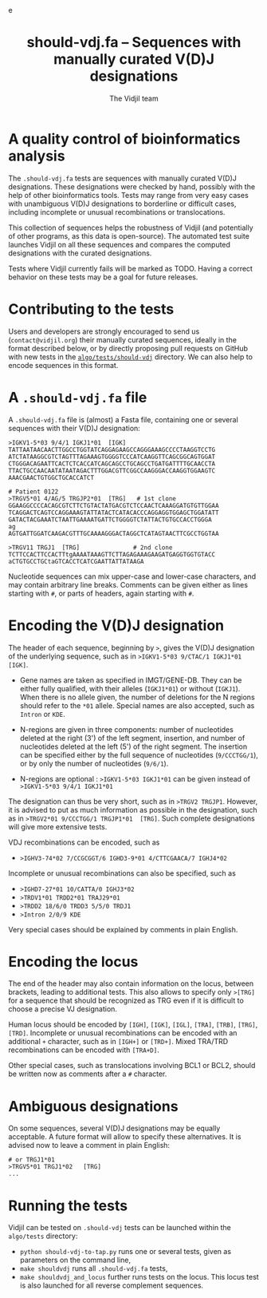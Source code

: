 #+TITLE: should-vdj.fa -- Sequences with manually curated V(D)J designations
#+AUTHOR: The Vidjil team
#+HTML_HEAD: <link rel="stylesheet" type="text/css" href="../css/org-mode.css" />e
# contact@vidjil.org


* A quality control of bioinformatics analysis

The =.should-vdj.fa= tests are sequences with manually curated V(D)J designations.
These designations were checked by hand, possibly with the help of other bioinformatics tools.
Tests may range from very easy cases with unambiguous V(D)J designations
to borderline or difficult cases, including incomplete or unusual recombinations or translocations.

This collection of sequences helps the robustness of Vidjil (and potentially of other programs,
as this data is open-source). The automated test suite launches Vidjil on all these
sequences and compares the computed designations with the curated designations.

Tests where Vidjil currently fails will be marked as TODO.
Having a correct behavior on these tests may be a goal for future releases.


* Contributing to the tests

Users and developers are strongly encouraged to send us (=contact@vidjil.org=)
their manually curated sequences, ideally in the format described below, or by
directly proposing pull requests on GitHub with new tests in the [[https://github.com/vidjil/vidjil/tree/master/algo/tests/should-vdj-tests][=algo/tests/should-vdj=]] directory.
We can also help to encode sequences in this format.

* A =.should-vdj.fa= file

A =.should-vdj.fa= file is (almost) a Fasta file, containing one or several sequences
with their V(D)J designation:

#+BEGIN_EXAMPLE
>IGKV1-5*03 9/4/1 IGKJ1*01  [IGK]
TATTAATAACAACTTGGCCTGGTATCAGGAGAAGCCAGGGAAAGCCCCTAAGGTCCTG
ATCTATAAGGCGTCTAGTTTAGAAAGTGGGGTCCCATCAAGGTTCAGCGGCAGTGGAT
CTGGGACAGAATTCACTCTCACCATCAGCAGCCTGCAGCCTGATGATTTTGCAACCTA
TTACTGCCAACAATATAATAGACTTTGGACGTTCGGCCAAGGGACCAAGGTGGAAGTC
AAACGAACTGTGGCTGCACCATCT

# Patient 0122
>TRGV5*01 4/AG/5 TRGJP2*01  [TRG]   # 1st clone
GGAAGGCCCCACAGCGTCTTCTGTACTATGACGTCTCCAACTCAAAGGATGTGTTGGAA
TCAGGACTCAGTCCAGGAAAGTATTATACTCATACACCCAGGAGGTGGAGCTGGATATT
GATACTACGAAATCTAATTGAAAATGATTCTGGGGTCTATTACTGTGCCACCTGGGA
ag
AGTGATTGGATCAAGACGTTTGCAAAAGGGACTAGGCTCATAGTAACTTCGCCTGGTAA

>TRGV11 TRGJ1  [TRG]               # 2nd clone
TCTTCCACTTCCACTTtgAAAATAAAGTTCTTAGAGAAAGAAGATGAGGTGGTGTACC
aCTGTGCCTGCtaGTCACCTCATCGAATTATTATAAGA
#+END_EXAMPLE

Nucleotide sequences can mix upper-case and lower-case characters, and may contain arbitrary line breaks.
Comments can be given either as lines starting with =#=, or parts of headers, again starting with =#=.


* Encoding the V(D)J designation

The header of each sequence, beginning by =>=, gives the V(D)J designation of the underlying sequence,
such as in =>IGKV1-5*03 9/CTAC/1 IGKJ1*01  [IGK]=.


- Gene names are taken as specified in IMGT/GENE-DB.
  They can be either fully qualified, with their alleles (=IGKJ1*01=) or without (=IGKJ1=).
  When there is no allele given, the number of deletions for the N regions should refer to the =*01= allele.
  Special names are also accepted, such as =Intron= or =KDE=.

- N-regions are given in three components: number of nucleotides deleted at the right (3') of the left segment,
  insertion, and number of nucleotides deleted at the left (5') of the right segment.
  The insertion can be specified either by the full sequence of nucleotides (=9/CCCTGG/1=),
  or by only the number of nucleotides (=9/6/1=).

- N-regions are optional : =>IGKV1-5*03 IGKJ1*01= can be given instead of =>IGKV1-5*03 9/4/1 IGKJ1*01=

The designation can thus be very short, such as in =>TRGV2 TRGJP1=.
However, it is advised to put as much information as possible in the designation,
such as in =>TRGV2*01 9/CCCTGG/1 TRGJP1*01  [TRG]=.
Such complete designations will give more extensive tests.

VDJ recombinations can be encoded, such as
- =>IGHV3-74*02 7/CCGCGGT/6 IGHD3-9*01 4/CTTCGAACA/7 IGHJ4*02=

Incomplete or unusual recombinations can also be specified, such as
- =>IGHD7-27*01 10/CATTA/0 IGHJ3*02=
- =>TRDV1*01 TRDD2*01 TRAJ29*01=
- =>TRDD2 18/6/0 TRDD3 5/5/0 TRDJ1=
- =>Intron 2/0/9 KDE=

Very special cases should be explained by comments in plain English.


* Encoding the locus

The end of the header may also contain information on the locus, between brackets, leading to additional tests.
This also allows to specify only =>[TRG]= for a sequence that should be recognized as TRG
even if it is difficult to choose a precise VJ designation.

Human locus should be encoded by =[IGH]=, =[IGK]=, =[IGL]=, =[TRA]=, =[TRB]=, =[TRG]=, =[TRD]=.
Incomplete or unusual recombinations can be encoded with an additional =+= character, such as in =[IGH+]= or =[TRD+]=.
Mixed TRA/TRD recombinations can be encoded with =[TRA+D]=.

Other special cases, such as translocations involving BCL1 or BCL2, should be written now as comments after a =#= character.


* Ambiguous designations

On some sequences, several V(D)J designations may be equally acceptable.
A future format will allow to specify these alternatives.
It is advised now to leave a comment in plain English:

#+BEGIN_EXAMPLE
# or TRGJ1*01
>TRGV5*01 TRGJ1*02   [TRG]
...
#+END_EXAMPLE


* Running the tests

Vidjil can be tested on =.should-vdj= tests can be launched within the =algo/tests= directory:
  - =python should-vdj-to-tap.py= runs one or several tests, given as parameters on the command line,
  - =make shouldvdj= runs all =.should-vdj.fa= tests,
  - =make shouldvdj_and_locus= further runs tests on the locus.
    This locus test is also launched for all reverse complement sequences.

